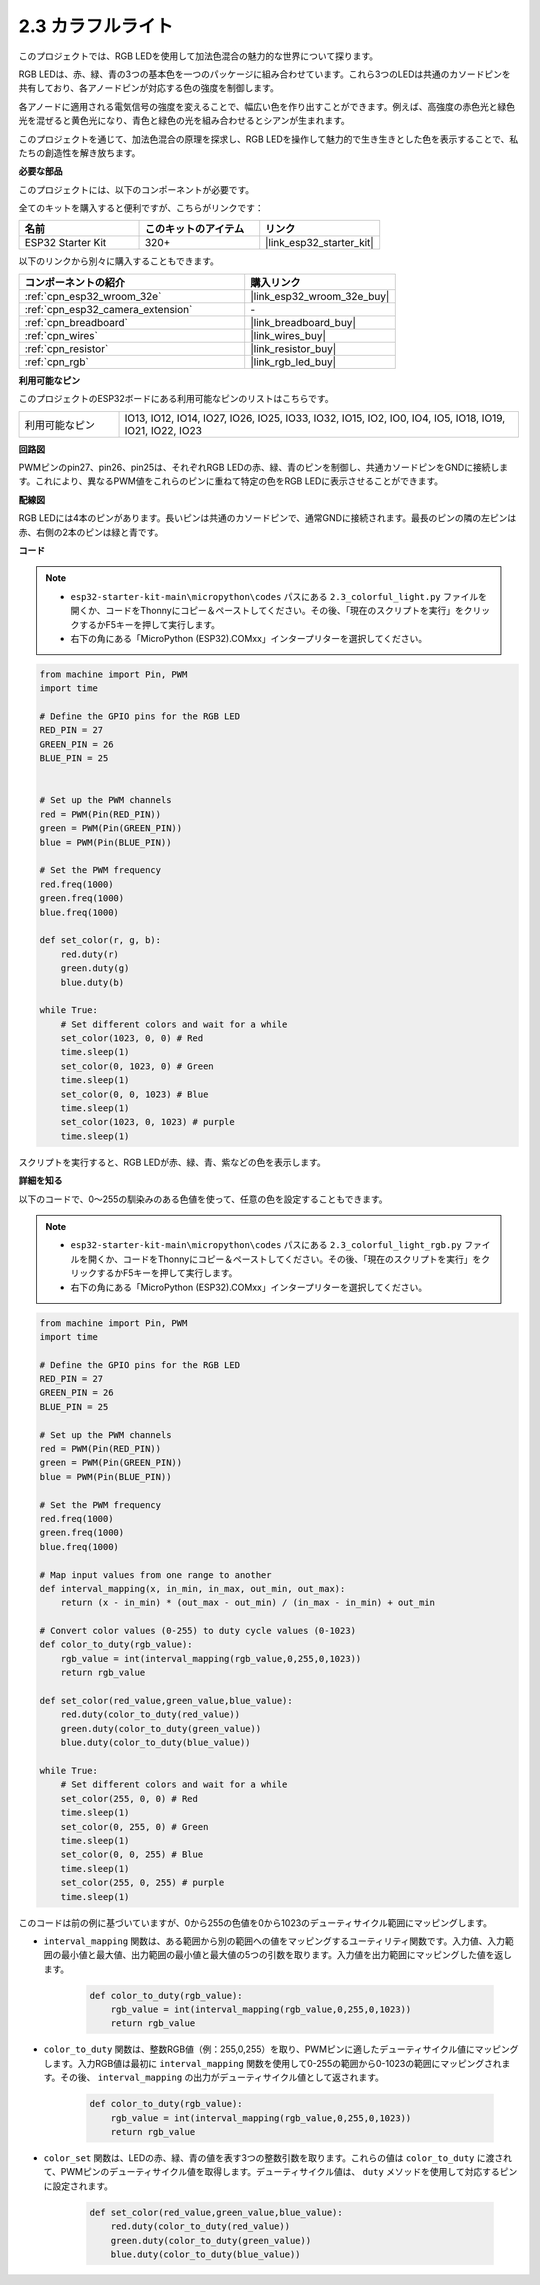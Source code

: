 .. _py_rgb:

2.3 カラフルライト
==============================================

このプロジェクトでは、RGB LEDを使用して加法色混合の魅力的な世界について探ります。

RGB LEDは、赤、緑、青の3つの基本色を一つのパッケージに組み合わせています。これら3つのLEDは共通のカソードピンを共有しており、各アノードピンが対応する色の強度を制御します。

各アノードに適用される電気信号の強度を変えることで、幅広い色を作り出すことができます。例えば、高強度の赤色光と緑色光を混ぜると黄色光になり、青色と緑色の光を組み合わせるとシアンが生まれます。

このプロジェクトを通じて、加法色混合の原理を探求し、RGB LEDを操作して魅力的で生き生きとした色を表示することで、私たちの創造性を解き放ちます。

**必要な部品**

このプロジェクトには、以下のコンポーネントが必要です。

全てのキットを購入すると便利ですが、こちらがリンクです：

.. list-table::
    :widths: 20 20 20
    :header-rows: 1

    *   - 名前
        - このキットのアイテム
        - リンク
    *   - ESP32 Starter Kit
        - 320+
        - |link_esp32_starter_kit|

以下のリンクから別々に購入することもできます。

.. list-table::
    :widths: 30 20
    :header-rows: 1

    *   - コンポーネントの紹介
        - 購入リンク

    *   - :ref:`cpn_esp32_wroom_32e`
        - |link_esp32_wroom_32e_buy|
    *   - :ref:`cpn_esp32_camera_extension`
        - \-
    *   - :ref:`cpn_breadboard`
        - |link_breadboard_buy|
    *   - :ref:`cpn_wires`
        - |link_wires_buy|
    *   - :ref:`cpn_resistor`
        - |link_resistor_buy|
    *   - :ref:`cpn_rgb`
        - |link_rgb_led_buy|


**利用可能なピン**

このプロジェクトのESP32ボードにある利用可能なピンのリストはこちらです。

.. list-table::
    :widths: 5 20 

    * - 利用可能なピン
      - IO13, IO12, IO14, IO27, IO26, IO25, IO33, IO32, IO15, IO2, IO0, IO4, IO5, IO18, IO19, IO21, IO22, IO23


**回路図**

.. image:: ../../img/circuit/circuit_2.3_rgb.png

PWMピンのpin27、pin26、pin25は、それぞれRGB LEDの赤、緑、青のピンを制御し、共通カソードピンをGNDに接続します。これにより、異なるPWM値をこれらのピンに重ねて特定の色をRGB LEDに表示させることができます。


**配線図**

.. image:: ../../components/img/rgb_pin.jpg
    :width: 200
    :align: center

RGB LEDには4本のピンがあります。長いピンは共通のカソードピンで、通常GNDに接続されます。最長のピンの隣の左ピンは赤、右側の2本のピンは緑と青です。

.. image:: ../../img/wiring/2.3_color_light_bb.png

**コード**

.. note::

    * ``esp32-starter-kit-main\micropython\codes`` パスにある ``2.3_colorful_light.py`` ファイルを開くか、コードをThonnyにコピー＆ペーストしてください。その後、「現在のスクリプトを実行」をクリックするかF5キーを押して実行します。
    * 右下の角にある「MicroPython (ESP32).COMxx」インタープリターを選択してください。 

.. code-block:: python

    from machine import Pin, PWM
    import time

    # Define the GPIO pins for the RGB LED
    RED_PIN = 27
    GREEN_PIN = 26
    BLUE_PIN = 25


    # Set up the PWM channels
    red = PWM(Pin(RED_PIN))
    green = PWM(Pin(GREEN_PIN))
    blue = PWM(Pin(BLUE_PIN))

    # Set the PWM frequency
    red.freq(1000)
    green.freq(1000)
    blue.freq(1000)

    def set_color(r, g, b):
        red.duty(r)
        green.duty(g)
        blue.duty(b)

    while True:
        # Set different colors and wait for a while
        set_color(1023, 0, 0) # Red
        time.sleep(1)
        set_color(0, 1023, 0) # Green
        time.sleep(1)
        set_color(0, 0, 1023) # Blue
        time.sleep(1)
        set_color(1023, 0, 1023) # purple
        time.sleep(1)

スクリプトを実行すると、RGB LEDが赤、緑、青、紫などの色を表示します。

**詳細を知る**

以下のコードで、0～255の馴染みのある色値を使って、任意の色を設定することもできます。

.. note::

    * ``esp32-starter-kit-main\micropython\codes`` パスにある ``2.3_colorful_light_rgb.py`` ファイルを開くか、コードをThonnyにコピー＆ペーストしてください。その後、「現在のスクリプトを実行」をクリックするかF5キーを押して実行します。
    * 右下の角にある「MicroPython (ESP32).COMxx」インタープリターを選択してください。


.. code-block:: python

    from machine import Pin, PWM
    import time

    # Define the GPIO pins for the RGB LED
    RED_PIN = 27
    GREEN_PIN = 26
    BLUE_PIN = 25

    # Set up the PWM channels
    red = PWM(Pin(RED_PIN))
    green = PWM(Pin(GREEN_PIN))
    blue = PWM(Pin(BLUE_PIN))

    # Set the PWM frequency
    red.freq(1000)
    green.freq(1000)
    blue.freq(1000)

    # Map input values from one range to another
    def interval_mapping(x, in_min, in_max, out_min, out_max):
        return (x - in_min) * (out_max - out_min) / (in_max - in_min) + out_min

    # Convert color values (0-255) to duty cycle values (0-1023)
    def color_to_duty(rgb_value):
        rgb_value = int(interval_mapping(rgb_value,0,255,0,1023))
        return rgb_value

    def set_color(red_value,green_value,blue_value):
        red.duty(color_to_duty(red_value))
        green.duty(color_to_duty(green_value))
        blue.duty(color_to_duty(blue_value))

    while True:
        # Set different colors and wait for a while
        set_color(255, 0, 0) # Red
        time.sleep(1)
        set_color(0, 255, 0) # Green
        time.sleep(1)
        set_color(0, 0, 255) # Blue
        time.sleep(1)
        set_color(255, 0, 255) # purple
        time.sleep(1)

このコードは前の例に基づいていますが、0から255の色値を0から1023のデューティサイクル範囲にマッピングします。

* ``interval_mapping`` 関数は、ある範囲から別の範囲への値をマッピングするユーティリティ関数です。入力値、入力範囲の最小値と最大値、出力範囲の最小値と最大値の5つの引数を取ります。入力値を出力範囲にマッピングした値を返します。

    .. code-block:: python

        def color_to_duty(rgb_value):
            rgb_value = int(interval_mapping(rgb_value,0,255,0,1023))
            return rgb_value

* ``color_to_duty`` 関数は、整数RGB値（例：255,0,255）を取り、PWMピンに適したデューティサイクル値にマッピングします。入力RGB値は最初に ``interval_mapping`` 関数を使用して0-255の範囲から0-1023の範囲にマッピングされます。その後、 ``interval_mapping`` の出力がデューティサイクル値として返されます。

    .. code-block:: python

        def color_to_duty(rgb_value):
            rgb_value = int(interval_mapping(rgb_value,0,255,0,1023))
            return rgb_value

* ``color_set`` 関数は、LEDの赤、緑、青の値を表す3つの整数引数を取ります。これらの値は ``color_to_duty`` に渡されて、PWMピンのデューティサイクル値を取得します。デューティサイクル値は、 ``duty`` メソッドを使用して対応するピンに設定されます。

    .. code-block:: python

        def set_color(red_value,green_value,blue_value):
            red.duty(color_to_duty(red_value))
            green.duty(color_to_duty(green_value))
            blue.duty(color_to_duty(blue_value))
